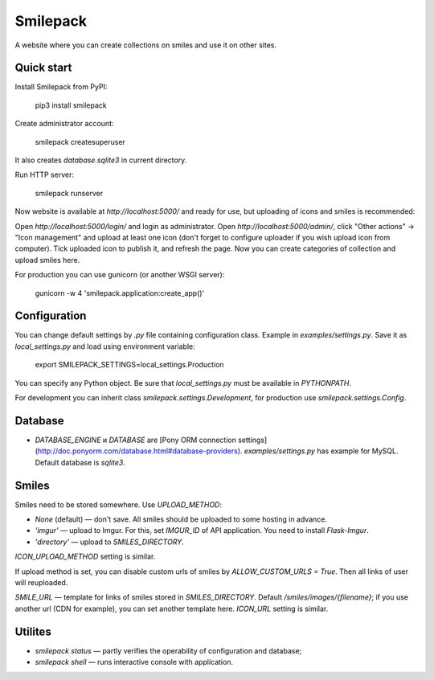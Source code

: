 Smilepack
=========

A website where you can create collections on smiles and use it on other sites.


Quick start
-----------

Install Smilepack from PyPI:

    pip3 install smilepack

Create administrator account:

    smilepack createsuperuser

It also creates `database.sqlite3` in current directory.

Run HTTP server:

    smilepack runserver

Now website is available at `http://localhost:5000/` and ready for use, but uploading of icons and smiles is recommended:

Open `http://localhost:5000/login/` and login as administrator. Open `http://localhost:5000/admin/`, click "Other actions" -> "Icon management" and upload at least one icon (don't forget to configure uploader if you wish upload icon from computer). Tick uploaded icon to publish it, and refresh the page. Now you can create categories of collection and upload smiles here.

For production you can use gunicorn (or another WSGI server):

    gunicorn -w 4 'smilepack.application:create_app()'


Configuration
-------------

You can change default settings by `.py` file containing configuration class. Example in `examples/settings.py`. Save it as `local_settings.py` and load using environment variable:

    export SMILEPACK_SETTINGS=local_settings.Production

You can specify any Python object. Be sure that `local_settings.py` must be available in `PYTHONPATH`.

For development you can inherit class `smilepack.settings.Development`, for production use `smilepack.settings.Config`.


Database
--------

* `DATABASE_ENGINE` и `DATABASE` are [Pony ORM connection settings](http://doc.ponyorm.com/database.html#database-providers). `examples/settings.py` has example for MySQL. Default database is `sqlite3`.


Smiles
------

Smiles need to be stored somewhere. Use `UPLOAD_METHOD`:

* `None` (default) — don't save. All smiles should be uploaded to some hosting in advance.

* `'imgur'` — upload to Imgur. For this, set `IMGUR_ID` of API application. You need to install `Flask-Imgur`.

* `'directory'` — upload to `SMILES_DIRECTORY`.

`ICON_UPLOAD_METHOD` setting is similar.

If upload method is set, you can disable custom urls of smiles by `ALLOW_CUSTOM_URLS = True`. Then all links of user will reuploaded.

`SMILE_URL` — template for links of smiles stored in `SMILES_DIRECTORY`. Default `/smiles/images/{filename}`; if you use another url (CDN for example), you can set another template here. `ICON_URL` setting is similar.


Utilites
--------

* `smilepack status` — partly verifies the operability of configuration and database;

* `smilepack shell` — runs interactive console with application.



